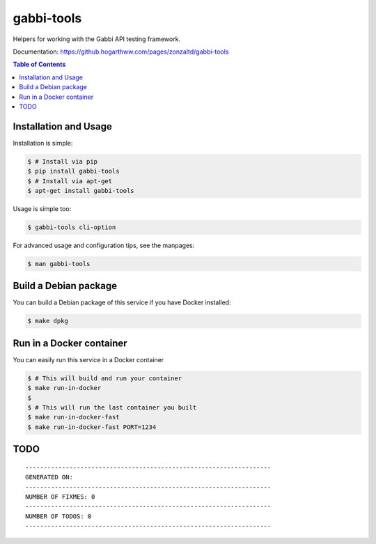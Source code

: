 gabbi-tools
===============================

Helpers for working with the Gabbi API testing framework.

Documentation: https://github.hogarthww.com/pages/zonzaltd/gabbi-tools

.. contents:: Table of Contents

Installation and Usage
----------------------

Installation is simple:

.. code:: bash

    $ # Install via pip
    $ pip install gabbi-tools
    $ # Install via apt-get
    $ apt-get install gabbi-tools

Usage is simple too:

.. code:: bash

    $ gabbi-tools cli-option

For advanced usage and configuration tips, see the manpages:

.. code:: bash

    $ man gabbi-tools


Build a Debian package
----------------------

You can build a Debian package of this service if you have Docker installed:

.. code:: bash

    $ make dpkg

Run in a Docker container
-------------------------

You can easily run this service in a Docker container

.. code:: bash

    $ # This will build and run your container
    $ make run-in-docker
    $
    $ # This will run the last container you built
    $ make run-in-docker-fast
    $ make run-in-docker-fast PORT=1234

TODO
----

.. todos-cd988ecc-225e-4bd6-befa-97b1590152dd

::

    -------------------------------------------------------------------
    GENERATED ON:
    -------------------------------------------------------------------
    NUMBER OF FIXMES: 0
    -------------------------------------------------------------------
    NUMBER OF TODOS: 0
    -------------------------------------------------------------------
